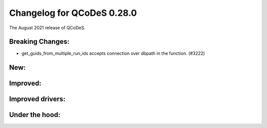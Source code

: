 Changelog for QCoDeS 0.28.0
===========================

The August 2021 release of QCoDeS.

-----------------
Breaking Changes:
-----------------

- get_guids_from_multiple_run_ids accepts connection over dbpath in the function. (#3222)

----
New:
----



---------
Improved:
---------



-----------------
Improved drivers:
-----------------



---------------
Under the hood:
---------------
